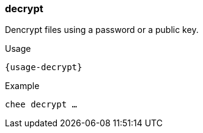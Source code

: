 === decrypt

Dencrypt files using a password or a public key.

[subs="attributes,specialchars"]
.Usage
----------------------------------------------------------------------
{usage-decrypt}
----------------------------------------------------------------------

.Example
----------------------------------------------------------------------
chee decrypt …
----------------------------------------------------------------------
